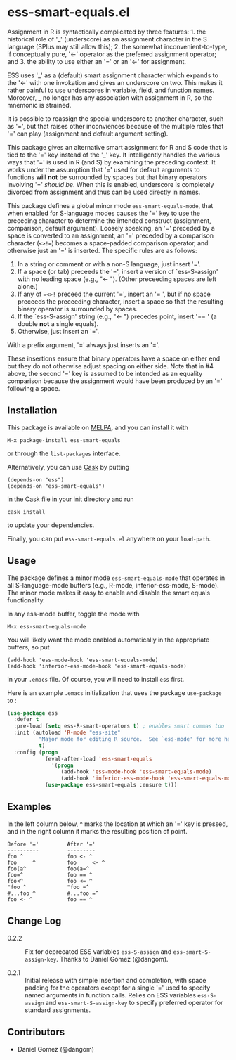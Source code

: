 * ess-smart-equals.el 

Assignment in R is syntactically complicated by three features: 1. the
historical role of '_' (underscore) as an assignment character in
the S language (SPlus may still allow this); 2. the somewhat
inconvenient-to-type, if conceptually pure, '<-' operator as the
preferred assignment operator; and 3. the ability to use either
an '\equal' or an '<-' for assignment.

ESS uses '_' as a (default) smart assignment character which expands
to the '<-' with one invokation and gives an underscore on two.
This makes it rather painful to use underscores in variable, field,
and function names. Moreover, _ no longer has any association with
assignment in R, so the mnemonic is strained.

It is possible to reassign the special underscore to another character,
such as '\equal', but that raises other inconviences because of the multiple
roles that '\equal' can play (assignment and default argument setting).

This package gives an alternative smart assignment for R and S code
that is tied to the '\equal' key instead of the '_' key. It intelligently
handles the various ways that '\equal' is used in R (and S) by examining
the preceding context. It works under the assumption that '\equal' used
for default arguments to functions *will not* be surrounded by
spaces but that binary operators involving '\equal' /should be/. When
this is enabled, underscore is completely divorced from assignment
and thus can be used directly in names.

This package defines a global minor mode =ess-smart-equals-mode=, that
when enabled for S-language modes causes the '\equal' key to use the
preceding character to determine the intended construct (assignment,
comparison, default argument). Loosely speaking, an '\equal' preceded by a
space is converted to an assignment, an '\equal' preceded by a comparison
character (~<>!=~) becomes a space-padded comparison operator, and
otherwise just an '\equal' is inserted. The specific rules are as follows:

 1. In a string or comment or with a non-S language, just insert '\equal'.
 2. If a space (or tab) preceeds the '\equal', insert a version of `ess-S-assign'
    with no leading space (e.g., "<- "). (Other preceeding spaces are
    left alone.)
 3. If any of ~=<>!~ preceed the current '\equal', insert an '= ', but
    if no space preceeds the preceeding character, insert a space
    so that the resulting binary operator is surrounded by spaces.
 4. If the `ess-S-assign' string (e.g., "<- ") precedes point,
    insert '== ' (a double *not* a single equals).
 5. Otherwise, just insert an '\equal'.

With a prefix argument, '\equal' always just inserts an '\equal'.

These insertions ensure that binary operators have a space on either
end but they do not otherwise adjust spacing on either side. Note that
in #4 above, the second '\equal' key is assumed to be intended as an equality
comparison because the assignment would have been produced by an '\equal'
following a space.


** Installation

   This package is available on [[http://melpa.org][MELPA]], and you can install it with
  
   #+BEGIN_EXAMPLE
   M-x package-install ess-smart-equals
   #+END_EXAMPLE
  
   or through the =list-packages= interface.
  
   Alternatively, you can use [[https://github.com/cask/cask][Cask]] by putting
   #+BEGIN_EXAMPLE
   (depends-on "ess")
   (depends-on "ess-smart-equals")
   #+END_EXAMPLE
   in the Cask file in your init directory and run
   #+BEGIN_EXAMPLE
   cask install
   #+END_EXAMPLE
   to update your dependencies.
  
   Finally, you can put =ess-smart-equals.el= anywhere on
   your ~load-path~.

** Usage

   The package defines a minor mode =ess-smart-equals-mode=
   that operates in all S-language-mode buffers (e.g., R-mode,
   inferior-ess-mode, S-mode). The minor mode makes it
   easy to enable and disable the smart equals functionality.
  
   In any ess-mode buffer, toggle the mode with
   #+BEGIN_EXAMPLE
   M-x ess-smart-equals-mode
   #+END_EXAMPLE
   You will likely want the mode enabled automatically
   in the appropriate buffers, so put
   #+BEGIN_EXAMPLE
   (add-hook 'ess-mode-hook 'ess-smart-equals-mode)
   (add-hook 'inferior-ess-mode-hook 'ess-smart-equals-mode)  
   #+END_EXAMPLE
   in your ~.emacs~ file. Of course, you will need to install
   ~ess~ first.
  
   Here is an example ~.emacs~ initialization that uses
   the package ~use-package~ to :
   #+BEGIN_SRC emacs-lisp
     (use-package ess
       :defer t
       :pre-load (setq ess-R-smart-operators t) ; enables smart commas too
       :init (autoload 'R-mode "ess-site"       
               "Major mode for editing R source.  See `ess-mode' for more help."
               t)
       :config (progn
                 (eval-after-load 'ess-smart-equals
                   '(progn
                      (add-hook 'ess-mode-hook 'ess-smart-equals-mode)
                      (add-hook 'inferior-ess-mode-hook 'ess-smart-equals-mode)))
                 (use-package ess-smart-equals :ensure t)))
   #+END_SRC
  

** Examples

   In the left column below, ^ marks the location at which an '\equal'
   key is pressed, and in the right column it marks the resulting
   position of point.
    
       #+BEGIN_EXAMPLE
       Before '='         After '='
       ----------         ---------
       foo ^              foo <- ^
       foo     ^          foo     <- ^
       foo(a^             foo(a=^
       foo=^              foo == ^
       foo<^              foo <= ^
       "foo ^             "foo =^
       #...foo ^          #...foo =^
       foo <- ^           foo == ^
       #+END_EXAMPLE

** Change Log

   + 0.2.2 :: Fix for deprecated ESS variables ~ess-S-assign~ and
              ~ess-smart-S-assign-key~. Thanks to Daniel Gomez (@dangom).

   + 0.2.1 :: Initial release with simple insertion and completion, with
              space padding for the operators except for a single '\equal'
              used to specify named arguments in function calls. Relies on
              ESS variables ~ess-S-assign~ and ~ess-smart-S-assign-key~
              to specify preferred operator for standard assignments.

** Contributors

   + Daniel Gomez (@dangom)


#+OPTIONS: ^:nil
